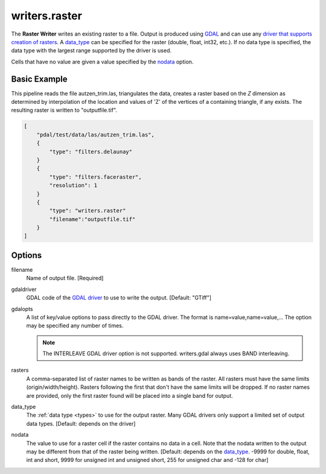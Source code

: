 .. _writers.raster:

writers.raster
================================================================================

The **Raster Writer** writes an existing raster to a file.
Output is produced using `GDAL`_ and can use any `driver
that supports creation of rasters`_.  A data_type_ can be specified for the
raster (double, float, int32, etc.).  If no data type is specified, the
data type with the largest range supported by the driver is used.

.. _`GDAL`: http://gdal.org
.. _`driver that supports creation of rasters`: http://www.gdal.org/formats_list.html

Cells that have no value are given a value specified by the nodata_ option.

.. embed::

.. streamable::


Basic Example
--------------------------------------------------------------------------------

This  pipeline reads the file autzen_trim.las, triangulates the data, creates a raster
based on the `Z` dimension as determined by interpolation of the location and values
of 'Z' of the vertices of a containing triangle, if any exists.  The resulting raster
is written to "outputfile.tif".

.. code-block:: json

  [
      "pdal/test/data/las/autzen_trim.las",
      {
          "type": "filters.delaunay"
      }
      {
          "type": "filters.faceraster",
          "resolution": 1
      }
      {
          "type": "writers.raster"
          "filename":"outputfile.tif"
      }
  ]


Options
--------------------------------------------------------------------------------

filename
    Name of output file. [Required]

.. _resolution:

gdaldriver
    GDAL code of the `GDAL driver`_ to use to write the output.
    [Default: "GTiff"]

.. _`GDAL driver`: http://www.gdal.org/formats_list.html

gdalopts
    A list of key/value options to pass directly to the GDAL driver.  The
    format is name=value,name=value,...  The option may be specified
    any number of times.

    .. note::
        The INTERLEAVE GDAL driver option is not supported.  writers.gdal
        always uses BAND interleaving.

rasters
    A comma-separated list of raster names to be written as bands of the raster.
    All rasters must have the same limits (origin/width/height). Rasters following the first
    that don't have the same limits will be dropped. If no raster names are provided,
    only the first raster found will be placed into a single band for output.

.. _data_type:

data_type
    The :ref:`data type <types>` to use for the output raster.  Many GDAL drivers only
    support a limited set of output data types.  [Default: depends on the driver]

.. _nodata:

nodata
    The value to use for a raster cell if the raster contains no data in a cell.
    Note that the nodata written to the output may be different from that of the
    raster being written.
    [Default: depends on the data_type_.  -9999 for double, float, int and short, 9999 for
    unsigned int and unsigned short, 255 for unsigned char and -128 for char]

